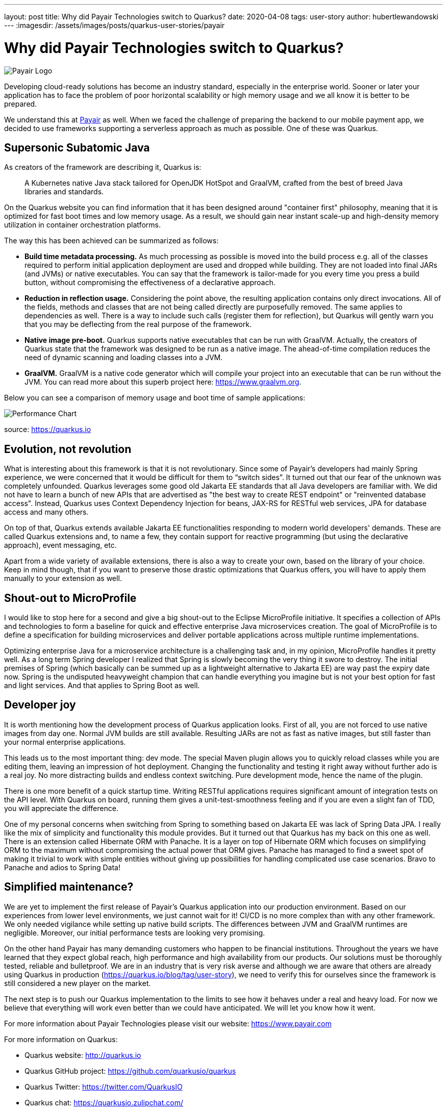 ---
layout: post
title: Why did Payair Technologies switch to Quarkus?
date: 2020-04-08
tags: user-story
author: hubertlewandowski
---
:imagesdir: /assets/images/posts/quarkus-user-stories/payair

= Why did Payair Technologies switch to Quarkus?

[.customer-logo]
image:payair_logo_rgb.png[Payair Logo]

[.lead]
Developing cloud-ready solutions has become an industry standard, especially in the enterprise world. Sooner or later your application has to face the problem of poor horizontal scalability or high memory usage and we all know it is better to be prepared.
[.lead]
We understand this at https://www.payair.com[Payair] as well. When we faced the challenge of preparing the backend to our mobile payment app, we decided to use frameworks supporting a serverless approach as much as possible. One of these was Quarkus.

== Supersonic Subatomic Java

As creators of the framework are describing it, Quarkus is:

> A Kubernetes native Java stack tailored for OpenJDK HotSpot and GraalVM, crafted from the best of breed Java libraries and standards.

On the Quarkus website you can find information that it has been designed around "container first" philosophy, meaning that it is optimized for fast boot times and low memory usage. As a result, we should gain near instant scale-up and high-density memory utilization in container orchestration platforms.

The way this has been achieved can be summarized as follows:

* *Build time metadata processing.* As much processing as possible is moved into the build process e.g. all of the classes required to perform initial application deployment are used and dropped while building. They are not loaded into final JARs (and JVMs) or native executables. You can say that the framework is tailor-made for you every time you press a build button, without compromising the effectiveness of a declarative approach.

* *Reduction in reflection usage.* Considering the point above, the resulting application contains only direct invocations. All of the fields, methods and classes that are not being called directly are purposefully removed. The same applies to dependencies as well. There is a way to include such calls (register them for reflection), but Quarkus will gently warn you that you may be deflecting from the real purpose of the framework.

* *Native image pre-boot.* Quarkus supports native executables that can be run with GraalVM. Actually, the creators of Quarkus state that the framework was designed to be run as a native image. The ahead-of-time compilation reduces the need of dynamic scanning and loading classes into a JVM.

* *GraalVM.* GraalVM is a native code generator which will compile your project into an executable that can be run without the JVM. You can read more about this superb project here: https://www.graalvm.org.

Below you can see a comparison of memory usage and boot time of sample applications:

image::perf_black.png[Performance Chart]
source: https://quarkus.io

== Evolution, not revolution

What is interesting about this framework is that it is not revolutionary. Since some of Payair’s developers had mainly Spring experience, we were concerned that it would be difficult for them to “switch sides”. It turned out that our fear of the unknown was completely unfounded. Quarkus leverages some good old Jakarta EE standards that all Java developers are familiar with. We did not have to learn a bunch of new APIs that are advertised as "the best way to create REST endpoint" or "reinvented database access". Instead, Quarkus uses Context Dependency Injection for beans, JAX-RS for RESTful web services, JPA for database access and many others.

On top of that, Quarkus extends available Jakarta EE functionalities responding to modern world developers' demands. These are called Quarkus extensions and, to name a few, they contain support for reactive programming (but using the declarative approach), event messaging, etc.

Apart from a wide variety of available extensions, there is also a way to create your own, based on the library of your choice. Keep in mind though, that if you want to preserve those drastic optimizations that Quarkus offers, you will have to apply them manually to your extension as well.

== Shout-out to MicroProfile

I would like to stop here for a second and give a big shout-out to the Eclipse MicroProfile initiative. It specifies a collection of APIs and technologies to form a baseline for quick and effective enterprise Java microservices creation. The goal of MicroProfile is to define a specification for building microservices and deliver portable applications across multiple runtime implementations.

Optimizing enterprise Java for a microservice architecture is a challenging task and, in my opinion, MicroProfile handles it pretty well. As a long term Spring developer I realized that Spring is slowly becoming the very thing it swore to destroy. The initial premises of Spring (which basically can be summed up as a lightweight alternative to Jakarta EE) are way past the expiry date now. Spring is the undisputed heavyweight champion that can handle everything you imagine but is not your best option for fast and light services. And that applies to Spring Boot as well.

== Developer joy

It is worth mentioning how the development process of Quarkus application looks. First of all, you are not forced to use native images from day one. Normal JVM builds are still available. Resulting JARs are not as fast as native images, but still faster than your normal enterprise applications.

This leads us to the most important thing: dev mode. The special Maven plugin allows you to quickly reload classes while you are editing them, leaving an impression of hot deployment. Changing the functionality and testing it right away without further ado is a real joy. No more distracting builds and endless context switching. Pure development mode, hence the name of the plugin.

There is one more benefit of a quick startup time. Writing RESTful applications requires significant amount of integration tests on the API level. With Quarkus on board, running them gives a unit-test-smoothness feeling and if you are even a slight fan of TDD, you will appreciate the difference.

One of my personal concerns when switching from Spring to something based on Jakarta EE was lack of Spring Data JPA. I really like the mix of simplicity and functionality this module provides. But it turned out that Quarkus has my back on this one as well. There is an extension called Hibernate ORM with Panache. It is a layer on top of Hibernate ORM which focuses on simplifying ORM to the maximum without compromising the actual power that ORM gives. Panache has managed to find a sweet spot of making it trivial to work with simple entities without giving up possibilities for handling complicated use case scenarios. Bravo to Panache and adios to Spring Data!

== Simplified maintenance?

We are yet to implement the first release of Payair’s Quarkus application into our production environment. Based on our experiences from lower level environments, we just cannot wait for it! CI/CD is no more complex than with any other framework. We only needed vigilance while setting up native build scripts. The differences between JVM and GraalVM runtimes are negligible. Moreover, our initial performance tests are looking very promising.

On the other hand Payair has many demanding customers who happen to be financial institutions. Throughout the years we have learned that they expect global reach, high performance and high availability from our products. Our solutions must be thoroughly tested, reliable and bulletproof. We are in an industry that is very risk averse and although we are aware that others are already using Quarkus in production (https://quarkus.io/blog/tag/user-story), we need to verify this for ourselves since the framework is still considered a new player on the market.

The next step is to push our Quarkus implementation to the limits to see how it behaves under a real and heavy load. For now we believe that everything will work even better than we could have anticipated. We will let you know how it went.

For more information about Payair Technologies please visit our website: https://www.payair.com

For more information on Quarkus:

* Quarkus website: http://quarkus.io
* Quarkus GitHub project: https://github.com/quarkusio/quarkus
* Quarkus Twitter: https://twitter.com/QuarkusIO
* Quarkus chat: https://quarkusio.zulipchat.com/
* Quarkus mailing list: https://groups.google.com/forum/#!forum/quarkus-dev
* https://youtube.com/quarkusio[Quarkus YouTube Channel]
* https://www.redhat.com/cms/managed-files/cl-4-reasons-try-quarkus-checklist-f19180cs-201909-en.pdf[Four reasons to use Quarkus]
